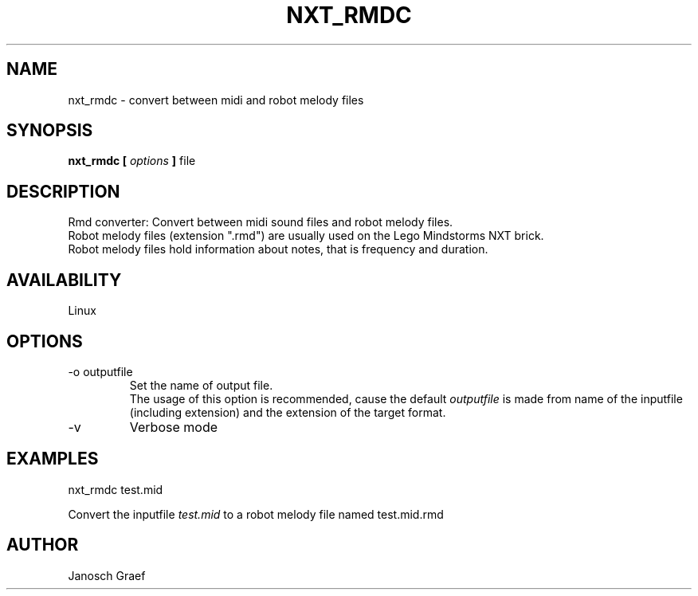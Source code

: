 .\" This manpage is free software; the Free Software Foundation
.\" gives unlimited permission to copy, distribute and modify it.
.\" 
.\"
.\" Process this file with
.\" groff -man -Tascii nxt_rmdc.1
.\"
.TH NXT_RMDC 1 "JUNE 2008" Linux "User Manuals"
.SH NAME
nxt_rmdc \- convert between midi and robot melody files
.SH SYNOPSIS
.B nxt_rmdc [
.I options
.B ]
file
.SH DESCRIPTION
Rmd converter: Convert between midi sound files and robot melody files.
.br
Robot melody files (extension ".rmd") are usually used on the 
Lego Mindstorms NXT brick.
.br
Robot melody files hold information about notes, that is frequency and 
duration.
.SH AVAILABILITY 
Linux
.SH OPTIONS
.IP "-o outputfile"
Set the name of output file.
.br
The usage of this option is recommended, cause the default
.I outputfile
is made from name of the inputfile (including extension) and the extension
of the target format.
.IP "-v"
Verbose mode
.SH EXAMPLES
nxt_rmdc test.mid
.LP
Convert the inputfile 
.I test.mid
to a robot melody file named test.mid.rmd
.SH AUTHOR
Janosch Graef
.\" man page author: J. "MUFTI" Scheurich (IITS Universitaet Stuttgart)
